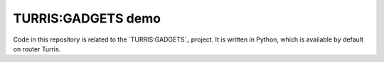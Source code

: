 ===================
TURRIS:GADGETS demo
===================

Code in this repository is related to the `TURRIS:GADGETS`_ project.
It is written in Python, which is available by default on router Turris.

.. TURRIS:GADGETS: http://www.turris.cz/gadgets

